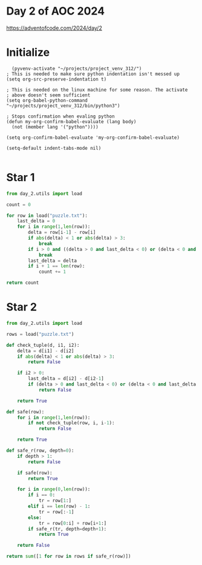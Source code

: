 * Day 2 of AOC 2024

https://adventofcode.com/2024/day/2
* Initialize

#+begin_src elisp
    (pyvenv-activate "~/projects/project_venv_312/")
  ; This is needed to make sure python indentation isn't messed up
  (setq org-src-preserve-indentation t)

  ; This is needed on the linux machine for some reason. The activate
  ; above doesn't seem sufficient
  (setq org-babel-python-command "~/projects/project_venv_312/bin/python3")

  ; Stops confirmation when evaling python
  (defun my-org-confirm-babel-evaluate (lang body)
    (not (member lang '("python"))))

  (setq org-confirm-babel-evaluate 'my-org-confirm-babel-evaluate)

  (setq-default indent-tabs-mode nil)

#+end_src

#+RESULTS:

* Star 1

#+begin_src python :results value
from day_2.utils import load

count = 0

for row in load("puzzle.txt"):
    last_delta = 0
    for i in range(1,len(row)):
        delta = row[i-1] - row[i]
        if abs(delta) < 1 or abs(delta) > 3:
            break
        if i > 0 and ((delta > 0 and last_delta < 0) or (delta < 0 and last_delta > 0)):
            break
        last_delta = delta
        if i + 1 == len(row):
            count += 1
    
return count

#+end_src

#+RESULTS:
: 564

* Star 2
#+begin_src python :results value
from day_2.utils import load

rows = load("puzzle.txt")

def check_tuple(d, i1, i2):
    delta = d[i1] - d[i2]
    if abs(delta) < 1 or abs(delta) > 3:
        return False

    if i2 > 0:
        last_delta = d[i2] - d[i2-1]
        if (delta > 0 and last_delta < 0) or (delta < 0 and last_delta > 0):
            return False

    return True

def safe(row):
    for i in range(1,len(row)):
        if not check_tuple(row, i, i-1):
            return False
            
    return True

def safe_r(row, depth=0):
    if depth > 1:
        return False
    
    if safe(row):
        return True

    for i in range(0,len(row)):
        if i == 0:
            tr = row[1:]
        elif i == len(row) - 1:
            tr = row[:-1]
        else:
            tr = row[0:i] + row[i+1:]
        if safe_r(tr, depth=depth+1):
            return True

    return False
        
return sum([1 for row in rows if safe_r(row)])

#+end_src

#+RESULTS:
: 604


